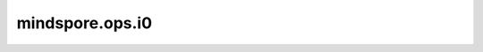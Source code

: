 mindspore.ops.i0
=================

.. py:function:: mindspore.ops.i0(x)

    ops.bessel_i0()的别名。

    详情请查看 :func:`mindspore.ops.bessel_i0`。
